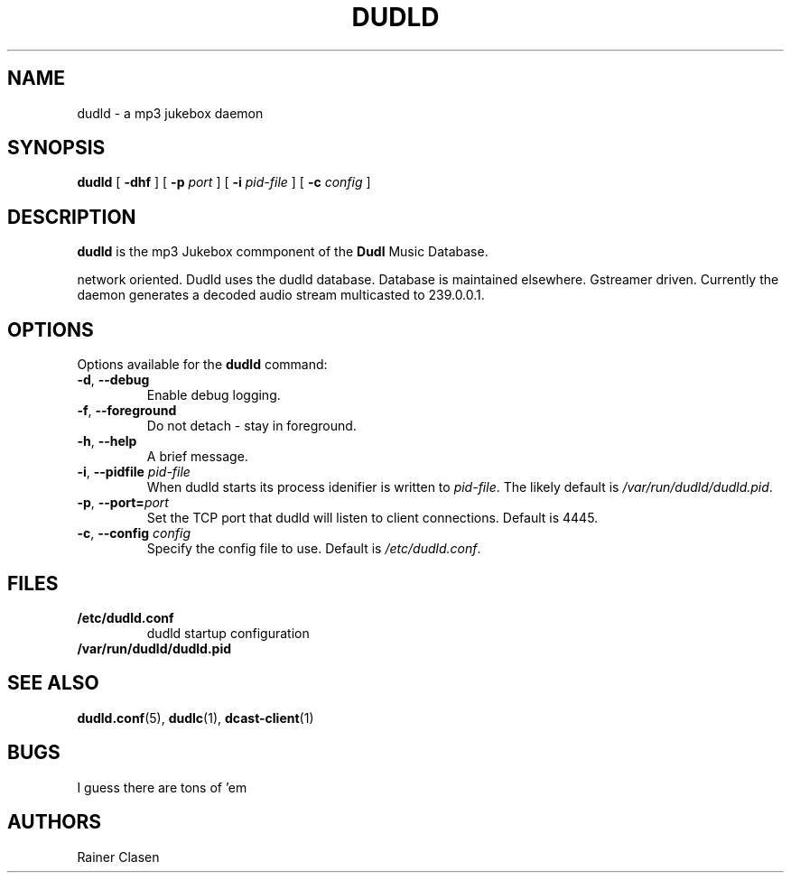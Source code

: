 .TH DUDLD 8 "14 Januar 2006" "Dudl Jukebox Daemon" "Version 0.1.9"
.SH NAME
dudld \- a mp3 jukebox daemon

.SH SYNOPSIS
.B dudld
[
.B \-dhf
] [
.B \-p
.I port
] [
.B \-i
.I pid-file
] [
.B \-c
.I config
]
.SH DESCRIPTION
.B dudld
is the mp3 Jukebox commponent of the 
.B Dudl
Music Database.

.\" TODO: extend description

network oriented.
Dudld uses the dudld database.
Database is maintained elsewhere.
Gstreamer driven.
Currently the daemon generates a decoded audio stream multicasted to 239.0.0.1.

.SH OPTIONS
Options available for the
.B dudld
command:
.TP
\fB\-d\fR, \fB\-\-debug\fR
Enable debug logging.
.TP
\fB\-f\fR, \fB\-\-foreground\fR 
Do not detach - stay in foreground.
.TP
\fB\-h\fR, \fB\-\-help\fR
A brief message.
.TP
\fB\-i\fR, \fB\-\-pidfile \fR\fIpid-file\fR
When dudld starts its process idenifier is written to
\fB\fIpid-file\fR. The likely default is 
\fB\fI/var/run/dudld/dudld.pid\fR.
.TP
\fB\-p\fR, \fB\-\-port=\fR\fIport\fR
Set the TCP port that dudld will listen to client connections. Default is
4445.
.TP
\fB\-c\fR, \fB\-\-config \fR\fIconfig\fR
Specify the config file to use. Default is 
\fB\fI/etc/dudld.conf\fR.
.SH FILES
.TP
.BI /etc/dudld.conf
dudld startup configuration
.TP
.BI /var/run/dudld/dudld.pid
.SH "SEE ALSO"
.BR dudld.conf (5),
.BR dudlc (1),
.BR dcast-client (1)
.SH BUGS
I guess there are tons of 'em
.SH AUTHORS
Rainer Clasen

